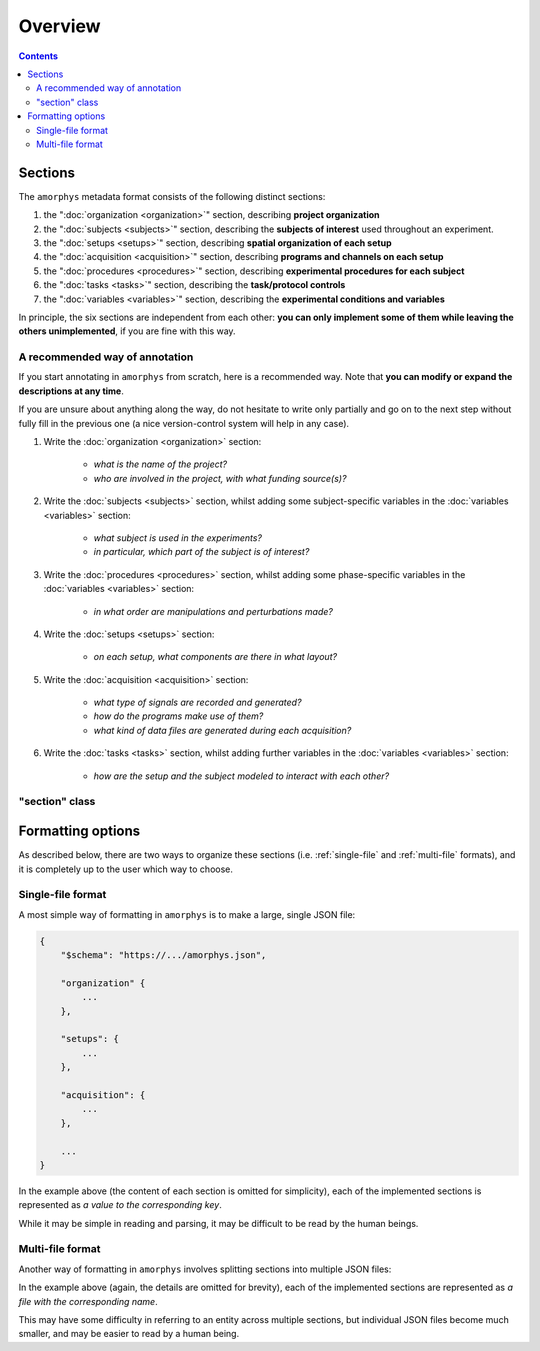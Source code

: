 Overview
========

.. contents:: Contents
    :local:

Sections
--------

The ``amorphys`` metadata format consists of the following distinct sections:

1. the ":doc:`organization <organization>`" section, describing **project organization**
2. the ":doc:`subjects <subjects>`" section, describing the **subjects of interest** used throughout an experiment.
3. the ":doc:`setups <setups>`" section, describing **spatial organization of each setup**
4. the ":doc:`acquisition <acquisition>`" section, describing **programs and channels on each setup**
5. the ":doc:`procedures <procedures>`" section, describing **experimental procedures for each subject**
6. the ":doc:`tasks <tasks>`" section, describing the **task/protocol controls**
7. the ":doc:`variables <variables>`" section, describing the **experimental conditions and variables**

In principle, the six sections are independent from each other:
**you can only implement some of them while leaving the others unimplemented**,
if you are fine with this way.

A recommended way of annotation
^^^^^^^^^^^^^^^^^^^^^^^^^^^^^^^^

If you start annotating in ``amorphys`` from scratch, here is a recommended way.
Note that **you can modify or expand the descriptions at any time**.

If you are unsure about anything along the way, do not hesitate to write only partially
and go on to the next step without fully fill in the previous one
(a nice version-control system will help in any case).

1. Write the :doc:`organization <organization>` section:

    - *what is the name of the project?*
    - *who are involved in the project, with what funding source(s)?*

2. Write the :doc:`subjects <subjects>` section, whilst adding some subject-specific
   variables in the :doc:`variables <variables>` section:

    - *what subject is used in the experiments?*
    - *in particular, which part of the subject is of interest?*

3. Write the :doc:`procedures <procedures>` section, whilst adding some phase-specific
   variables in the :doc:`variables <variables>` section:

    - *in what order are manipulations and perturbations made?*

4. Write the :doc:`setups <setups>` section:

    - *on each setup, what components are there in what layout?*

5. Write the :doc:`acquisition <acquisition>` section:

    - *what type of signals are recorded and generated?*
    - *how do the programs make use of them?*
    - *what kind of data files are generated during each acquisition?*

6. Write the :doc:`tasks <tasks>` section, whilst adding further variables in the
   :doc:`variables <variables>` section:

    - *how are the setup and the subject modeled to interact with each other?*

"section" class
^^^^^^^^^^^^^^^

.. py:class:: section

    Each section of ``amorphys`` has different properties of its own.
    But it can have an optional property, :py:attr:`$description` to describe itself.

    .. py:attribute:: $description

        a human-readable ``string`` description of the section.
        It is recommended to include this property for every section,
        for increased understandability.

Formatting options
------------------

As described below, there are two ways to organize these sections (i.e.
:ref:`single-file` and :ref:`multi-file` formats),
and it is completely up to the user which way to choose.

.. _single-file:

Single-file format
^^^^^^^^^^^^^^^^^^

A most simple way of formatting in ``amorphys`` is to make a large, single JSON file:

.. code-block:: JavaScript

    {
        "$schema": "https://.../amorphys.json",

        "organization" {
            ...
        },

        "setups": {
            ...
        },

        "acquisition": {
            ...
        },

        ...
    }

In the example above (the content of each section is omitted for simplicity),
each of the implemented sections is represented as *a value to the corresponding
key*.

While it may be simple in reading and parsing, it may be difficult to be read
by the human beings.

.. _multi-file:

Multi-file format
^^^^^^^^^^^^^^^^^

Another way of formatting in ``amorphys`` involves splitting sections into multiple JSON files:

.. code-block:: JavaScript
    :caption: in: "organization.json"

    {
        "$schema": "https://.../amorphys.json#properties/organization",

        "dataset": {
            ...
        },

        "people": {
            ...
        },

        ...
    }

.. code-block:: JavaScript
    :caption: in: "setups.json"

    {
        "$schema": "https://.../amorphys.json#properties/setups",

        "behavioral-rig": {
            ...
        },

        ...
    }

In the example above (again, the details are omitted for brevity),
each of the implemented sections are represented as *a file with the corresponding name*.

This may have some difficulty in referring to an entity across multiple sections,
but individual JSON files become much smaller, and may be easier to read by a human being.

